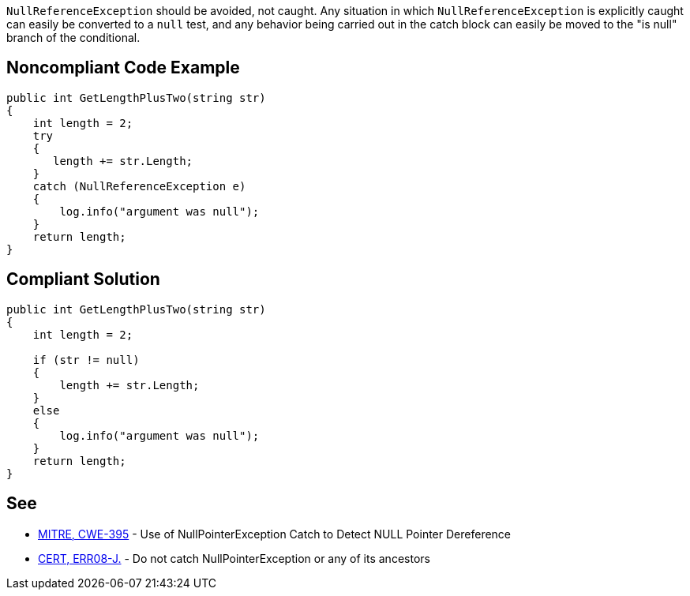 ``++NullReferenceException++`` should be avoided, not caught. Any situation in which ``++NullReferenceException++`` is explicitly caught can easily be converted to a ``++null++`` test, and any behavior being carried out in the catch block can easily be moved to the "is null" branch of the conditional.

== Noncompliant Code Example

----
public int GetLengthPlusTwo(string str) 
{
    int length = 2;
    try 
    {
       length += str.Length;
    }
    catch (NullReferenceException e) 
    {
        log.info("argument was null");
    }
    return length;
}
----

== Compliant Solution

----
public int GetLengthPlusTwo(string str) 
{
    int length = 2;

    if (str != null) 
    {
        length += str.Length;
    }
    else 
    {
        log.info("argument was null");
    }
    return length;
}
----

== See

* http://cwe.mitre.org/data/definitions/395.html[MITRE, CWE-395] - Use of NullPointerException Catch to Detect NULL Pointer Dereference
* https://wiki.sei.cmu.edu/confluence/x/_TdGBQ[CERT, ERR08-J.] - Do not catch NullPointerException or any of its ancestors
